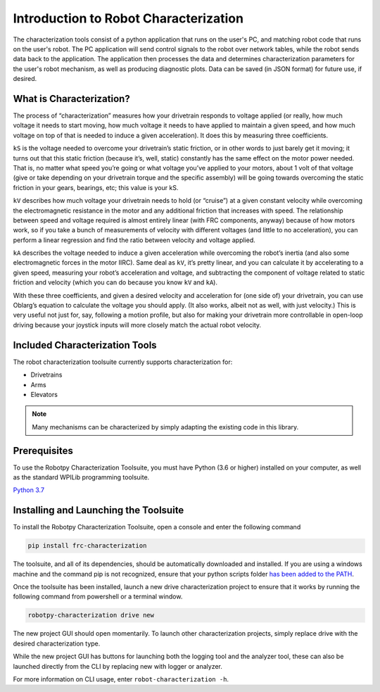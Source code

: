 Introduction to Robot Characterization
======================================

The characterization tools consist of a python application that runs on the user's PC, and matching robot code that runs on the user's robot. The PC application will send control signals to the robot over network tables, while the robot sends data back to the application. The application then processes the data and determines characterization parameters for the user's robot mechanism, as well as producing diagnostic plots. Data can be saved (in JSON format) for future use, if desired.

What is Characterization?
-------------------------

The process of “characterization” measures how your drivetrain responds to voltage applied (or really, how much voltage it needs to start moving, how much voltage it needs to have applied to maintain a given speed, and how much voltage on top of that is needed to induce a given acceleration). It does this by measuring three coefficients.

``kS`` is the voltage needed to overcome your drivetrain’s static friction, or in other words to just barely get it moving; it turns out that this static friction (because it’s, well, static) constantly has the same effect on the motor power needed. That is, no matter what speed you’re going or what voltage you’ve applied to your motors, about 1 volt of that voltage (give or take depending on your drivetrain torque and the specific assembly) will be going towards overcoming the static friction in your gears, bearings, etc; this value is your kS.

``kV`` describes how much voltage your drivetrain needs to hold (or “cruise”) at a given constant velocity while overcoming the electromagnetic resistance in the motor and any additional friction that increases with speed. The relationship between speed and voltage required is almost entirely linear (with FRC components, anyway) because of how motors work, so if you take a bunch of measurements of velocity with different voltages (and little to no acceleration), you can perform a linear regression and find the ratio between velocity and voltage applied.

``kA`` describes the voltage needed to induce a given acceleration while overcoming the robot’s inertia (and also some electromagnetic forces in the motor IIRC). Same deal as ``kV``, it’s pretty linear, and you can calculate it by accelerating to a given speed, measuring your robot’s acceleration and voltage, and subtracting the component of voltage related to static friction and velocity (which you can do because you know ``kV`` and ``kA``).

With these three coefficients, and given a desired velocity and acceleration for (one side of) your drivetrain, you can use Oblarg’s equation to calculate the voltage you should apply. (It also works, albeit not as well, with just velocity.) This is very useful not just for, say, following a motion profile, but also for making your drivetrain more controllable in open-loop driving because your joystick inputs will more closely match the actual robot velocity.

Included Characterization Tools
-------------------------------

The robot characterization toolsuite currently supports characterization for:

- Drivetrains
- Arms
- Elevators

.. note:: Many mechanisms can be characterized by simply adapting the existing code in this library.

Prerequisites
-------------

To use the Robotpy Characterization Toolsuite, you must have Python (3.6 or higher) installed on your computer, as well as the standard WPILib programming toolsuite.

`Python 3.7 <https://www.python.org/downloads/>`__

Installing and Launching the Toolsuite
--------------------------------------

To install the Robotpy Characterization Toolsuite, open a console and enter the following command


.. code-block:: console

   pip install frc-characterization

The toolsuite, and all of its dependencies, should be automatically downloaded and installed. If you are using a windows machine and the command pip is not recognized, ensure that your python scripts folder `has been added to the PATH <https://datatofish.com/add-python-to-windows-path/>`__.

Once the toolsuite has been installed, launch a new drive characterization project to ensure that it works by running the following command from powershell or a terminal window.


.. code-block:: console

   robotpy-characterization drive new

The new project GUI should open momentarily. To launch other characterization projects, simply replace drive with the desired characterization type.

While the new project GUI has buttons for launching both the logging tool and the analyzer tool, these can also be launched directly from the CLI by replacing new with logger or analyzer.

For more information on CLI usage, enter ``robot-characterization -h``.
